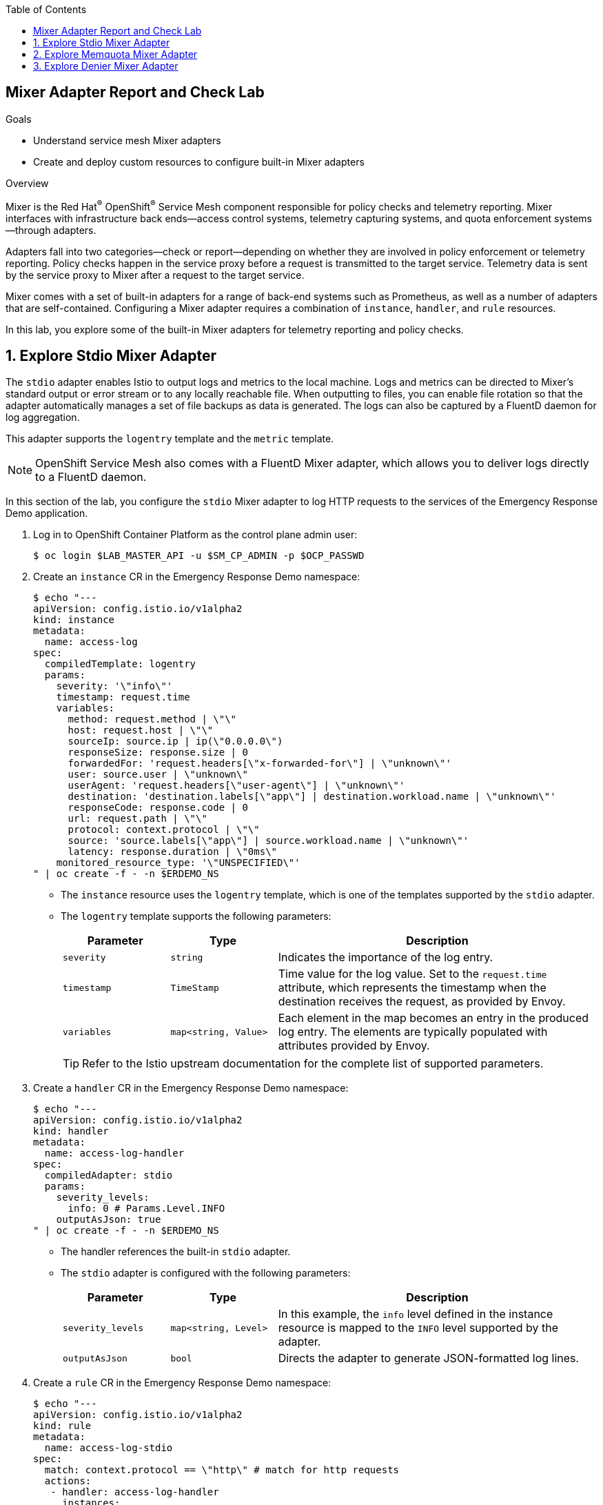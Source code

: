 :noaudio:
:scrollbar:
:toc2:
:linkattrs:
:data-uri:

== Mixer Adapter Report and Check Lab

.Goals
* Understand service mesh Mixer adapters
* Create and deploy custom resources to configure built-in Mixer adapters

.Overview

Mixer is the Red Hat^(R)^ OpenShift^(R)^ Service Mesh component responsible for policy checks and telemetry reporting. Mixer interfaces with infrastructure back ends--access control systems, telemetry capturing systems, and quota enforcement systems--through adapters.

Adapters fall into two categories--check or report--depending on whether they are involved in policy enforcement or telemetry reporting. Policy checks happen in the service proxy before a request is transmitted to the target service. Telemetry data is sent by the service proxy to Mixer after a request to the target service.

Mixer comes with a set of built-in adapters for a range of back-end systems such as Prometheus, as well as a number of adapters that are self-contained.
Configuring a Mixer adapter requires a combination of `instance`, `handler`, and `rule` resources.

In this lab, you explore some of the built-in Mixer adapters for telemetry reporting and policy checks.

:numbered:
== Explore Stdio Mixer Adapter

The `stdio` adapter enables Istio to output logs and metrics to the local machine. Logs and metrics can be directed to Mixer’s standard output or error stream or to any locally reachable file. When outputting to files, you can enable file rotation so that the adapter automatically manages a set of file backups as data is generated.
The logs can also be captured by a FluentD daemon for log aggregation.

This adapter supports the `logentry` template and the `metric` template.

[NOTE]
OpenShift Service Mesh also comes with a FluentD Mixer adapter, which allows you to deliver logs directly to a FluentD daemon.

In this section of the lab, you configure the `stdio` Mixer adapter to log HTTP requests to the services of the Emergency Response Demo application.

. Log in to OpenShift Container Platform as the control plane admin user:
+
----
$ oc login $LAB_MASTER_API -u $SM_CP_ADMIN -p $OCP_PASSWD
----

. Create an `instance` CR in the Emergency Response Demo namespace:
+
----
$ echo "---
apiVersion: config.istio.io/v1alpha2
kind: instance
metadata:
  name: access-log
spec:
  compiledTemplate: logentry
  params:
    severity: '\"info\"'
    timestamp: request.time
    variables:
      method: request.method | \"\"
      host: request.host | \"\"
      sourceIp: source.ip | ip(\"0.0.0.0\")
      responseSize: response.size | 0
      forwardedFor: 'request.headers[\"x-forwarded-for\"] | \"unknown\"'
      user: source.user | \"unknown\"
      userAgent: 'request.headers[\"user-agent\"] | \"unknown\"'
      destination: 'destination.labels[\"app\"] | destination.workload.name | \"unknown\"'
      responseCode: response.code | 0
      url: request.path | \"\"
      protocol: context.protocol | \"\"
      source: 'source.labels[\"app\"] | source.workload.name | \"unknown\"'
      latency: response.duration | \"0ms\"
    monitored_resource_type: '\"UNSPECIFIED\"'
" | oc create -f - -n $ERDEMO_NS
----
* The `instance` resource uses the `logentry` template, which is one of the templates supported by the `stdio` adapter.
* The `logentry` template supports the following parameters:
+
[cols="1,1,3",options="header"]
|====
|Parameter  | Type  | Description
| `severity` | `string` | Indicates the importance of the log entry.
| `timestamp` | `TimeStamp` | Time value for the log value. Set to the `request.time` attribute, which represents the timestamp when the destination receives the request, as provided by Envoy.
| `variables` |  `map<string, Value>` | Each element in the map becomes an entry in the produced log entry. The elements are typically populated with attributes provided by Envoy.
|====
+
[TIP]
Refer to the Istio upstream documentation for the complete list of supported parameters.

. Create a `handler` CR in the Emergency Response Demo namespace:
+
----
$ echo "---
apiVersion: config.istio.io/v1alpha2
kind: handler
metadata:
  name: access-log-handler
spec:
  compiledAdapter: stdio
  params:
    severity_levels:
      info: 0 # Params.Level.INFO
    outputAsJson: true
" | oc create -f - -n $ERDEMO_NS
----
+
* The handler references the built-in `stdio` adapter.
* The `stdio` adapter is configured with the following parameters:
+
[cols="1,1,3",options="header"]
|====
|Parameter  | Type  | Description
| `severity_levels` | `map<string, Level>` | In this example, the `info` level defined in the instance resource is mapped to the `INFO` level supported by the adapter.
| `outputAsJson`| `bool` | Directs the adapter to generate JSON-formatted log lines.
|====

. Create a `rule` CR in the Emergency Response Demo namespace:
+
----
$ echo "---
apiVersion: config.istio.io/v1alpha2
kind: rule
metadata:
  name: access-log-stdio
spec:
  match: context.protocol == \"http\" # match for http requests
  actions:
   - handler: access-log-handler
     instances:
     - access-log
" | oc create -f - -n $ERDEMO_NS
----
* The rule directs Mixer to send all `access-log` instances to the `access-log-handler` handler.
* The match parameter predicate evaluates to true if the protocol of the request is HTTP, so the rule is executed for all HTTP requests.

. In a browser window, navigate to the disaster simulator application at `https://disaster-simulator.$ERDEMO_USER.apps.$SUBDOMAIN_BASE`.
. Click the *Clear Incidents* button a few times.
* This causes a REST call to the incident service and the incident priority service.

. View the logs of the `istio-telemetry` pod in the service mesh control plane:
+
----
oc logs -f $(oc get pods -n $SM_CP_NS | grep Running | \
  grep istio-telemetry | awk '{ print $1 }') \
  -c mixer -n $SM_CP_NS
----

* Expect to see entries similar to this:
+
----
{"level":"info","time":"2020-01-24T11:46:01.266021Z","instance":"access-log.instance.user1-er-demo","destination":"user1-disaster-simulator","forwardedFor":"10.128.2.115","host":"disaster-simulator.user1.apps.cluster-44e5.44e5.example.opentlc.com","latency":"967.171µs","method":"GET","protocol":"http","responseCode":200,"responseSize":107,"source":"istio-ingressgateway","sourceIp":"10.131.0.167","url":"/c/incidents?clearIncidents=true","user":"cluster.local/ns/admin1-istio-system/sa/istio-ingressgateway-service-account","userAgent":"Mozilla/5.0 (X11; Fedora; Linux x86_64; rv:71.0) Gecko/20100101 Firefox/71.0"}
{"level":"info","time":"2020-01-24T11:46:01.274869Z","instance":"access-log.instance.user1-er-demo","destination":"user1-incident-priority-service","forwardedFor":"unknown","host":"user1-incident-priority-service.user1-er-demo.svc:8080","latency":"1.575412ms","method":"POST","protocol":"http","responseCode":200,"responseSize":0,"source":"user1-disaster-simulator","sourceIp":"10.128.2.123","url":"/reset","user":"cluster.local/ns/user1-er-demo/sa/disaster-simulator-service","userAgent":"Vert.x-WebClient/3.7.0"}
{"level":"info","time":"2020-01-24T11:46:01.274493Z","instance":"access-log.instance.user1-er-demo","destination":"user1-incident-priority-service","forwardedFor":"unknown","host":"user1-incident-priority-service.user1-er-demo.svc:8080","latency":"2.298198ms","method":"POST","protocol":"http","responseCode":200,"responseSize":0,"source":"user1-disaster-simulator","sourceIp":"10.128.2.123","url":"/reset","user":"unknown","userAgent":"Vert.x-WebClient/3.7.0"}
{"level":"info","time":"2020-01-24T11:46:01.273916Z","instance":"access-log.instance.user1-er-demo","destination":"user1-incident-service","forwardedFor":"unknown","host":"user1-incident-service.user1-er-demo.svc:8080","latency":"7.231309ms","method":"POST","protocol":"http","responseCode":200,"responseSize":0,"source":"user1-disaster-simulator","sourceIp":"10.128.2.123","url":"/incidents/reset","user":"unknown","userAgent":"Vert.x-WebClient/3.7.0"}
{"level":"info","time":"2020-01-24T11:46:01.275598Z","instance":"access-log.instance.user1-er-demo","destination":"user1-incident-service","forwardedFor":"unknown","host":"user1-incident-service.user1-er-demo.svc:8080","latency":"5.8609ms","method":"POST","protocol":"http","responseCode":200,"responseSize":0,"source":"user1-disaster-simulator","sourceIp":"10.128.2.123","url":"/incidents/reset","user":"cluster.local/ns/user1-er-demo/sa/disaster-simulator-service","userAgent":"Vert.x-WebClient/3.7.0"}
----

. To see log entries from requests coming from outside the mesh, execute some `curl` requests against the incident service:
+
----
$ curl -k https://incident-service.$ERDEMO_USER.apps.$SUBDOMAIN_BASE/incidents
----

. View the logs of the `istio-telemetry` pod:
+
----
{"level":"info","time":"2020-01-24T11:48:13.715957Z","instance":"access-log.instance.user1-er-demo","destination":"user1-incident-service","forwardedFor":"10.131.0.172","host":"incident-service.user1.apps.cluster-44e5.44e5.example.opentlc.com","latency":"19.43911ms","method":"GET","protocol":"http","responseCode":200,"responseSize":2,"source":"istio-ingressgateway","sourceIp":"10.131.0.167","url":"/incidents","user":"cluster.local/ns/admin1-istio-system/sa/istio-ingressgateway-service-account","userAgent":"curl/7.66.0"}
----

== Explore Memquota Mixer Adapter

The OpenShift Service Mesh built-in `memquota` and `redisquota` adapters can be used to support the service mesh quota management system and to rate limit traffic to services based on, for example, the originating IP address.
The `memquota` adapter stores the quota values in memory in the Mixer pod, and as such is not suitable for production usage. The `redisquota` adapter relies on a Redis server to store the quota values. In this exercise, you use the `memquota` adapter.

Rate limit configuration is split into two parts:

* Client-side configuration:
** `QuotaSpec`: Defines the quota name and the amount that the client should request.
** `QuotaSpecBinding`: Associates `QuotaSpec` with one or more services.
* Mixer-side configuration: A combination of `instance`, `handler`, and `rule` resources.

In this exercise, you introduce a rate limit for calls to the incident service coming from outside the OpenShift Container Platform cluster.

. By default, policy checks are disabled in the service mesh. Use the `oc` client to edit the `servicemeshcontrolplane` resource in the control plane namespace to enable policy checks:
+
----
$ oc edit servicemeshcontrolplane full-install -n $SM_CP_NS
----

. In the `global` section, change the value of `disablePolicyChecks` to `false`, and then save your changes:
+
----
    global:
      disablePolicyChecks: false
----

. Create the `instance` CR in the service mesh control plane:
+
----
$ echo "---
apiVersion: config.istio.io/v1alpha2
kind: instance
metadata:
  name: requestcountquota
spec:
  compiledTemplate: quota
  params:
    dimensions:
      sourceIp: 'request.headers[\"x-forwarded-for\"] | \"unknown\"'
      source: 'source.labels[\"app\"] | source.workload.name | \"unknown\"'
      destination: 'destination.labels[\"app\"] | destination.service.name | \"unknown\"'
" | oc create -f - -n $SM_CP_NS
----
* The instance references the `quota` template.
* The `dimensions` parameter defines a set of criteria against which quota can be defined.

. Create the `handler` CR in the control plane namespace:
+
----
$ echo "---
apiVersion: config.istio.io/v1alpha2
kind: handler
metadata:
  name: quotahandler
spec:
  compiledAdapter: memquota
  params:
    quotas:
    - name: requestcountquota.instance.$SM_CP_NS
      maxAmount: 500
      validDuration: 1s
      overrides:
      # The following override applies to 'incident-service' if called from outside the mesh
      - dimensions:
          source: istio-ingressgateway
          destination: $ERDEMO_USER-incident-service
        maxAmount: 1
        validDuration: 5s
" | oc create -f - -n $SM_CP_NS
----
* The handler references the built-in `memquota` adapter.
* The handler defines two rate-limit schemes.
** The default, if no overrides match, is 500 requests per one second.
** One override is defined: If the request has the service mesh ingress gateway as the source and the incident service as the target, the request rate is limited to one request every five seconds. 
* When a request is processed, the first matching override is picked (reading from top to bottom).

. Create the `rule` CR in the control plane namespace:
+
----
$ echo "---
apiVersion: config.istio.io/v1alpha2
kind: rule
metadata:
  name: quota
spec:
  actions:
  - handler: quotahandler
    instances:
    - requestcountquota
" | oc create -f - -n $SM_CP_NS
----
* The rule matches the handler with the instance. There is no match element in the rule, so it matches all requests.

. Create the client-side `QuotaSpec` CR:
+
----
$ echo "---
apiVersion: config.istio.io/v1alpha2
kind: QuotaSpec
metadata:
  name: request-count
spec:
  rules:
  - quotas:
    - charge: 1
      quota: requestcountquota
" | oc create -f - -n $SM_CP_NS
----
* The `QuotaSpec` CR references the `requestcountquota` instance, and sets a charge of one per instance.

. Create the client-side `QuotaSpecBinding` CR:
+
----
$ echo "---
apiVersion: config.istio.io/v1alpha2
kind: QuotaSpecBinding
metadata:
  name: request-count
spec:
  quotaSpecs:
  - name: request-count
    namespace: $SM_CP_NS
  services:
  - name: $ERDEMO_USER-incident-service
    namespace: $ERDEMO_NS
" | oc create -f - -n $SM_CP_NS
----
* The `QuotaSpecBinding` CR binds the `QuotaSpec` CR to the incident service in the Emergency Response Demo namespace.

. Using `curl`, execute a series of calls to the incident service. Note that after a couple of calls, the quota is exceeded and the service returns an error message:
+
----
$ curl -k https://incident-service.$ERDEMO_USER.apps.$SUBDOMAIN_BASE/incidents
[]
$ curl -k https://incident-service.$ERDEMO_USER.apps.$SUBDOMAIN_BASE/incidents
[]
$ curl -k https://incident-service.$ERDEMO_USER.apps.$SUBDOMAIN_BASE/incidents
RESOURCE_EXHAUSTED:Quota is exhausted for: requestcountquota
$ curl -k https://incident-service.$ERDEMO_USER.apps.$SUBDOMAIN_BASE/incidents
RESOURCE_EXHAUSTED:Quota is exhausted for: requestcountquota
----

. Using `curl -v`, verify that the response code is equal to `429 Too Many Requests`.

== Explore Denier Mixer Adapter

The service mesh's built-in `denier`, `whitelist`, and `blacklist` adapters allow you to control access to a service using simple denials, attribute-based white or black listing, or IP-based white or black listing.

In this exercise, you use the `denier` adapter to prevent access to the incident service when using `curl` from outside the mesh.

. Create the `instance` CR:
+
----
$ echo "---
apiVersion: "config.istio.io/v1alpha2"
kind: instance
metadata:
  name: deny-curl
spec:
  compiledTemplate: checknothing
" | oc create -f - -n $SM_CP_NS
----
* The instance references the `checknothing` template, one of the templates supported by the `denier` adapter.
* CheckNothing represents an empty block of data that is used for policy-checking adapters that do not require any parameters.

. Create the `handler` CR:
+
----
$ echo "---
apiVersion: config.istio.io/v1alpha2
kind: handler
metadata:
  name: deny-curl-handler
spec:
  compiledAdapter: denier
  params:
    status:
      code: 7 # google.rpc.Code enum "PERMISSION_DENIED"
      message: not allowed
" | oc create -f - -n $SM_CP_NS
----
* The handler references the `denier` adapter. The `status` parameter of the adapter allows you to specify the return code and error message returned in case of a denial.

. Create the `rule` CR:
+
----
$ echo "---
apiVersion: config.istio.io/v1alpha2
kind: rule
metadata:
  name: incident-service-deny-curl
spec:
  match: match(request.headers[\"user-agent\"], \"curl*\") && source.labels[\"istio\"] == \"ingressgateway\" && destination.labels[\"app\"] == \"$ERDEMO_USER-incident-service\"
  actions:
   - handler: deny-curl-handler
     instances:
     - deny-curl
" | oc create -f - -n $SM_CP_NS
----
* The rule matches requests to the incident service that originate from the ingress gateway and that have a `user-agent` header with a value that starts with `curl`.

. Using `curl`, execute a call to the incident service:
+
----
$ curl -k -v https://incident-service.$ERDEMO_USER.apps.$SUBDOMAIN_BASE/incidents
----
+
.Sample Output
----
*   Trying 35.156.184.150:80...
* TCP_NODELAY set
* Connected to incident-service.user1.apps.cluster-44e5.44e5.example.opentlc.com (35.156.184.150) port 80 (#0)
> GET /incidents HTTP/1.1
> Host: incident-service.user1.apps.cluster-44e5.44e5.example.opentlc.com
> User-Agent: curl/7.66.0
> Accept: */*
>
* Mark bundle as not supporting multiuse
< HTTP/1.1 403 Forbidden
< content-length: 67
< content-type: text/plain
< date: Thu, 23 Jan 2020 08:21:53 GMT
< server: istio-envoy
< x-envoy-upstream-service-time: 2
* Added cookie 61eaba591e4e09ee0032a9ddba4ed948="d0600b67ba8b55b0c485b915d38335c1" for domain incident-service.user1.apps.cluster-44e5.44e5.example.opentlc.com, path /, expire 0
< Set-Cookie: 61eaba591e4e09ee0032a9ddba4ed948=d0600b67ba8b55b0c485b915d38335c1; path=/; HttpOnly
<
* Connection #0 to host incident-service.user1.apps.cluster-44e5.44e5.example.opentlc.com left intact
PERMISSION_DENIED:deny-curl-handler.admin1-istio-system:not allowed
----
* Note that the call fails with a `403 Forbidden` return code and a `not allowed` message.

. Obtain a remote shell (`oc rsh`) in the the disaster simulator pod and perform a `curl` request to the incident service.
+
----
oc -n $ERDEMO_NS rsh -c $ERDEMO_USER-disaster-simulator \
    `oc get pod -n $ERDEMO_NS | grep "disaster-simulator" | grep "Running" | awk '{print $1}'` \
    curl -v http://$ERDEMO_USER-incident-service.$ERDEMO_USER-er-demo.svc:8080/incidents
----

* Verify the requests returns a successful 200 response code.

This concludes the lab. You learned about a few of the built-in Mixer adapters and created and deployed custom resources to configure them. To learn more, see this list of link:https://istio.io/docs/reference/config/policy-and-telemetry/adapters/[built-in Mixer adapters].
